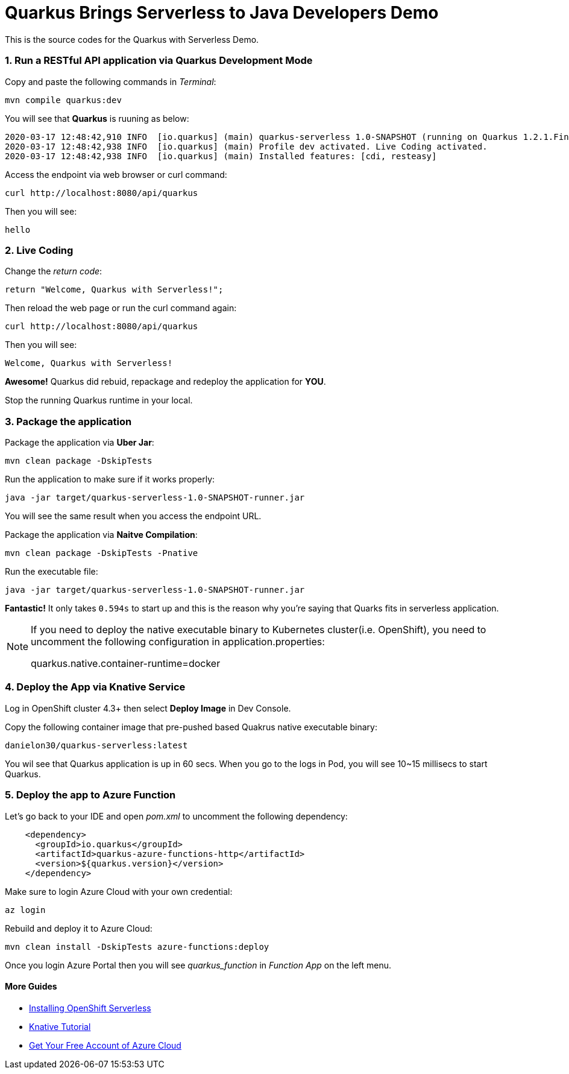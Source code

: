 
# Quarkus Brings Serverless to Java Developers Demo

This is the source codes for the Quarkus with Serverless Demo.

=== 1. Run a RESTful API application via Quarkus Development Mode

Copy and paste the following commands in _Terminal_:

[source,sh,role="copypaste"]
----
mvn compile quarkus:dev
----

You will see that *Quarkus* is ruuning as below:

[source,sh]
----
2020-03-17 12:48:42,910 INFO  [io.quarkus] (main) quarkus-serverless 1.0-SNAPSHOT (running on Quarkus 1.2.1.Final) started in 1.675s. Listening on: http://0.0.0.0:8080
2020-03-17 12:48:42,938 INFO  [io.quarkus] (main) Profile dev activated. Live Coding activated.
2020-03-17 12:48:42,938 INFO  [io.quarkus] (main) Installed features: [cdi, resteasy]
----

Access the endpoint via web browser or curl command:

[source,sh,role="copypaste"]
----
curl http://localhost:8080/api/quarkus
----

Then you will see:

[source,sh]
----
hello
----

=== 2. Live Coding

Change the _return code_:

[source,sh,role="java"]
----
return "Welcome, Quarkus with Serverless!";
----

Then reload the web page or run the curl command again:

[source,sh,role="copypaste"]
----
curl http://localhost:8080/api/quarkus
----

Then you will see:

[source,sh]
----
Welcome, Quarkus with Serverless!
----

*Awesome!* Quarkus did rebuid, repackage and redeploy the application for *YOU*.

Stop the running Quarkus runtime in your local.

=== 3. Package the application

Package the application via *Uber Jar*:

[source,sh,role="copypaste"]
----
mvn clean package -DskipTests
----

Run the application to make sure if it works properly:

[source,sh,role="copypaste"]
----
java -jar target/quarkus-serverless-1.0-SNAPSHOT-runner.jar
----

You will see the same result when you access the endpoint URL.

Package the application via *Naitve Compilation*:

[source,sh,role="copypaste"]
----
mvn clean package -DskipTests -Pnative
----

Run the executable file:

[source,sh,role="copypaste"]
----
java -jar target/quarkus-serverless-1.0-SNAPSHOT-runner.jar
----

*Fantastic!* It only takes `0.594s` to start up and this is the reason why you're saying that Quarks fits in serverless application.

[NOTE]
====
If you need to deploy the native executable binary to Kubernetes cluster(i.e. OpenShift), you need to uncomment the following configuration in application.properties:

quarkus.native.container-runtime=docker
====

=== 4. Deploy the App via Knative Service

Log in OpenShift cluster 4.3+ then select *Deploy Image* in Dev Console. 

Copy the following container image that pre-pushed based Quakrus native executable binary:

[source,sh,role="copypaste"]
----
danielon30/quarkus-serverless:latest
----

You wil see that Quarkus application is up in 60 secs. When you go to the logs in Pod, you will see 10~15 millisecs to start Quarkus.

=== 5. Deploy the app to Azure Function

Let's go back to your IDE and open _pom.xml_ to uncomment the following dependency:

[source,xml,role="copypaste"]
----
    <dependency>
      <groupId>io.quarkus</groupId>
      <artifactId>quarkus-azure-functions-http</artifactId>
      <version>${quarkus.version}</version>
    </dependency>
----

Make sure to login Azure Cloud with your own credential:

[source,sh,role="copypaste"]
----
az login
----

Rebuild and deploy it to Azure Cloud:

[source,sh,role="copypaste"]
----
mvn clean install -DskipTests azure-functions:deploy
----

Once you login Azure Portal then you will see _quarkus_function_ in _Function App_ on the left menu.

#### More Guides

 * https://access.redhat.com/documentation/en-us/openshift_container_platform/4.2/html/serverless_applications/installing-openshift-serverless[Installing OpenShift Serverless^]

 * https://redhat-developer-demos.github.io/knative-tutorial/knative-tutorial-basics/0.7.x/01-setup.html[Knative Tutorial^]

 * https://www.googleadservices.com/pagead/aclk?sa=L&ai=DChcSEwips9jdgqLoAhUWboYKHdQDBVcYABAAGgJ2dQ&ohost=www.google.com&cid=CAASE-RoXTCYAjxYr3UCpAjH4kcK2tE&sig=AOD64_3KrMvXHFM0OR_h8zbwx3D1BupiGQ&q=&ved=2ahUKEwjl99DdgqLoAhXxkHIEHc21AN0Q0Qx6BAgOEAE&adurl=[Get Your Free Account‎ of Azure Cloud^]